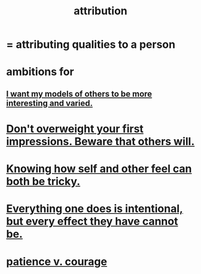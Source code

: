 :PROPERTIES:
:ID:       786eebcb-c64d-4cf4-8448-76def28fd7e0
:ROAM_ALIASES: "theory of mind"
:END:
#+title: attribution
* = attributing qualities to a person
* ambitions for
** [[id:1d2db651-b907-42a8-922f-11a77c55d5c0][I want my models of others to be more interesting and varied.]]
* [[id:816bb2e3-64c6-4632-96c8-54ac642d7d43][Don't overweight your first impressions. Beware that others will.]]
* [[id:06b856e9-50fb-4025-9276-cd0b2b945fa8][Knowing how self and other feel can both be tricky.]]
* [[id:2e6e41ec-87fd-4f79-9162-0114e61497ac][Everything one does is intentional, but every effect they have cannot be.]]
* [[id:5801add6-9aaf-4f60-9354-f4aadfa5e7d2][patience v. courage]]
